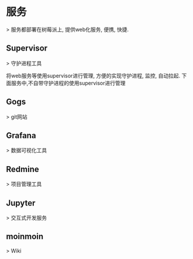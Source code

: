 #+hugo_base_dir: ~/projects/blog/lijwxg

* 服务

> 服务都部署在树莓派上, 提供web化服务, 便携, 快捷.


** Supervisor

> 守护进程工具

将web服务等使用supervisor进行管理, 方便的实现守护进程, 监控, 自动拉起.
下面服务中,不自带守护进程的使用supervisor进行管理

** Gogs

> git网站

** Grafana

> 数据可视化工具

** Redmine

> 项目管理工具

** Jupyter

> 交互式开发服务

** moinmoin

> Wiki
